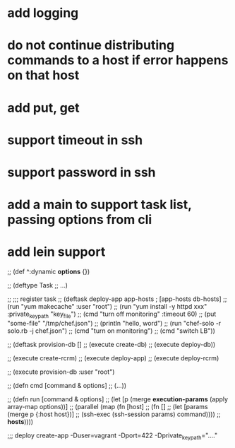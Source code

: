 * add logging
* do not continue distributing commands to a host if error happens on that host
* add put, get
* support timeout in ssh
* support password in ssh
* add a main to support task list, passing options from cli
* add lein support

;; (def ^:dynamic *options* {})

;; (deftype Task
;;     ...)

;; ;;; register task
;; (deftask deploy-app app-hosts           ; [app-hosts db-hosts]
;;   (run "yum makecache" :user "root")
;;   (run "yum install -y httpd xxx" :private_key_path "key_file")
;;   (cmd "turn off monitoring" :timeout 60)
;;   (put "some-file" "/tmp/chef.json")
;;   (println "hello, word")
;;   (run "chef-solo -r solo.rb -j chef.json")
;;   (cmd "turn on monitoring")
;;   (cmd "switch LB"))

;; (deftask provision-db []
;;   (execute create-db)
;;   (execute deploy-db))

;; (execute create-rcrm)
;; (execute deploy-app)
;; (execute deploy-rcrm)

;; (execute provision-db :user "root")

;; (defn cmd [command & options]
;;   (...))

;; (defn run [command & options]
;;   (let [p (merge *execution-params* (apply array-map options))]
;;    (parallel (map (fn [host]
;;                     (fn []
;;                       (let [params (merge p {:host host})]
;;                         (ssh-exec (ssh-session params) command))))
;;                   *hosts*))))

;;; deploy create-app -Duser=vagrant -Dport=422 -Dprivate_key_path="...."
